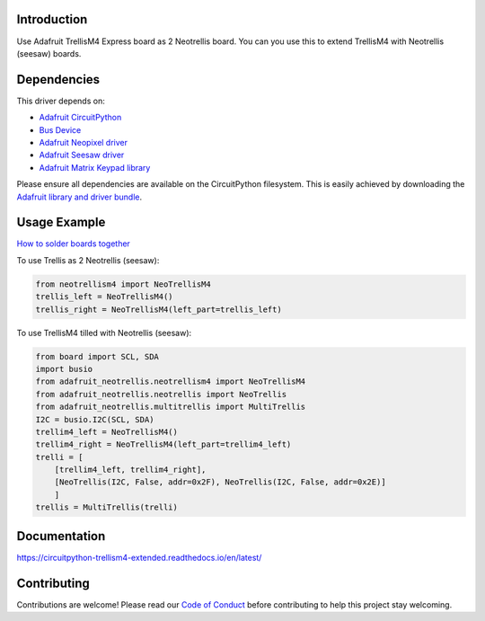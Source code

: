 Introduction
============


.. image:: https://readthedocs.org/projects/circuitpython-trellism4_extended/badge/?version=latest
    :target: https://circuitpython-trellism4_extended.readthedocs.io/
    :alt: Documentation Status


.. image:: https://img.shields.io/discord/327254708534116352.svg
    :target: https://adafru.it/discord
    :alt: Discord


.. image:: https://github.com/arofarn/CircuitPython_TrellisM4_extended/workflows/Build%20CI/badge.svg
    :target: https://github.com/arofarn/CircuitPython_TrellisM4_extended/actions
    :alt: Build Status


.. image:: https://img.shields.io/badge/code%20style-black-000000.svg
    :target: https://github.com/psf/black
    :alt: Code Style: Black

Use Adafruit TrellisM4 Express board as 2 Neotrellis board. You can you use this to extend TrellisM4 with Neotrellis (seesaw) boards.


Dependencies
=============
This driver depends on:

* `Adafruit CircuitPython <https://github.com/adafruit/circuitpython>`_
* `Bus Device <https://github.com/adafruit/Adafruit_CircuitPython_BusDevice>`_
* `Adafruit Neopixel driver <https://github.com/adafruit/Adafruit_CircuitPython_NeoPixel>`_
* `Adafruit Seesaw driver <https://github.com/adafruit/Adafruit_CircuitPython_seesaw>`_
* `Adafruit Matrix Keypad library <https://github.com/adafruit/Adafruit_CircuitPython_MatrixKeypad>`_

Please ensure all dependencies are available on the CircuitPython filesystem.
This is easily achieved by downloading the `Adafruit library and driver bundle <https://circuitpython.org/libraries>`_.


Usage Example
=============

`How to solder boards together <https://circuitpython-trellism4-extended.readthedocs.io/en/latest/soldering.html>`_

To use Trellis as 2 Neotrellis (seesaw):

.. code-block:: python3

    from neotrellism4 import NeoTrellisM4
    trellis_left = NeoTrellisM4()
    trellis_right = NeoTrellisM4(left_part=trellis_left)

To use TrellisM4 tilled with Neotrellis (seesaw):

.. code-block:: python3

    from board import SCL, SDA
    import busio
    from adafruit_neotrellis.neotrellism4 import NeoTrellisM4
    from adafruit_neotrellis.neotrellis import NeoTrellis
    from adafruit_neotrellis.multitrellis import MultiTrellis
    I2C = busio.I2C(SCL, SDA)
    trellim4_left = NeoTrellisM4()
    trellim4_right = NeoTrellisM4(left_part=trellim4_left)
    trelli = [
        [trellim4_left, trellim4_right],
        [NeoTrellis(I2C, False, addr=0x2F), NeoTrellis(I2C, False, addr=0x2E)]
        ]
    trellis = MultiTrellis(trelli)


Documentation
=============

https://circuitpython-trellism4-extended.readthedocs.io/en/latest/


Contributing
============

Contributions are welcome! Please read our `Code of Conduct
<https://github.com/arofarn/CircuitPython_Org_TrellisM4_extended/blob/HEAD/CODE_OF_CONDUCT.md>`_
before contributing to help this project stay welcoming.


